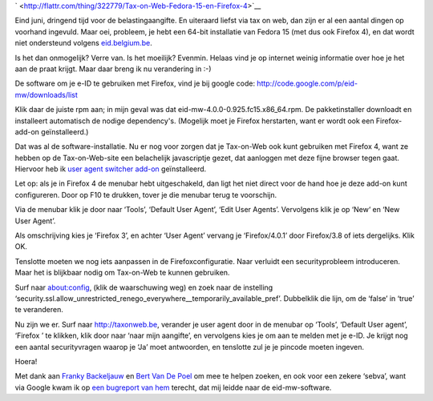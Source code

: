 .. title: Tax-on-Web, Fedora 15 en Firefox 4
.. slug: node-180
.. date: 2011-06-25 22:04:50
.. tags: overheid,opensource,mozilla,linux,fedora,beveiliging
.. link:
.. description: 
.. type: text


`
\ |Flattr
this| <http://flattr.com/thing/322779/Tax-on-Web-Fedora-15-en-Firefox-4>`__


Eind juni, dringend tijd voor de belastingaangifte. En uiteraard
liefst via tax on web, dan zijn er al een aantal dingen op voorhand
ingevuld. Maar oei, probleem, je hebt een 64-bit installatie van Fedora
15 (met dus ook Firefox 4), en dat wordt niet ondersteund volgens
`eid.belgium.be <http://eid.belgium.be/nl/Hoe_installeer_je_de_eID/Linux/>`__.

Is
het dan onmogelijk? Verre van. Is het moeilijk? Evenmin. Helaas vind je
op internet weinig informatie over hoe je het aan de praat krijgt. Maar
daar breng ik nu verandering in :-)

De software om je e-ID te
gebruiken met Firefox, vind je bij google code:
http://code.google.com/p/eid-mw/downloads/list

Klik daar de juiste
rpm aan; in mijn geval was dat eid-mw-4.0.0-0.925.fc15.x86\_64.rpm. De
pakketinstaller downloadt en installeert automatisch de nodige
dependency's. (Mogelijk moet je Firefox herstarten, want er wordt ook
een Firefox-add-on geïnstalleerd.)

Dat was al de
software-installatie. Nu er nog voor zorgen dat je Tax-on-Web ook kunt
gebruiken met Firefox 4, want ze hebben op de Tax-on-Web-site een
belachelijk javascriptje gezet, dat aanloggen met deze fijne browser
tegen gaat. Hiervoor heb ik `user agent switcher
add-on <https://addons.mozilla.org/en-US/firefox/addon/user-agent-switcher/>`__
geïnstalleerd.

Let op: als je in Firefox 4 de menubar hebt
uitgeschakeld, dan ligt het niet direct voor de hand hoe je deze add-on
kunt configureren. Door op F10 te drukken, tover je die menubar terug te
voorschijn.

Via de menubar klik je door naar ‘Tools’, ‘Default User
Agent’, ‘Edit User Agents’. Vervolgens klik je op ‘New‘ en ‘New User
Agent’.

Als omschrijving kies je ‘Firefox 3’, en achter ‘User
Agent’ vervang je ‘Firefox/4.0.1’ door Firefox/3.8 of iets dergelijks.
Klik OK.

Tenslotte moeten we nog iets aanpassen in de
Firefoxconfiguratie. Naar verluidt een securityprobleem introduceren.
Maar het is blijkbaar nodig om Tax-on-Web te kunnen gebruiken.

Surf
naar about:config, (klik de waarschuwing weg) en zoek naar de instelling
‘security.ssl.allow\_unrestricted\_renego\_everywhere\_\_temporarily\_available\_pref’.
Dubbelklik die lijn, om de ‘false’ in ‘true’ te veranderen.

Nu zijn
we er. Surf naar http://taxonweb.be, verander je user agent door in de
menubar op ‘Tools’, ‘Default User agent’, ‘Firefox ’ te klikken, klik
door naar ‘naar mijn aangifte’, en vervolgens kies je om aan te melden
met je e-ID. Je krijgt nog een aantal securityvragen waarop je ‘Ja’ moet
antwoorden, en tenslotte zul je je pincode moeten
ingeven.

Hoera!

Met dank aan `Franky
Backeljauw <http://www.facebook.com/franky.backeljauw>`__ en `Bert Van
De Poel <http://www.facebook.com/bertvandepoel>`__ om mee te helpen
zoeken, en ook voor een zekere ‘sebva’, want via Google kwam ik op `een
bugreport van
hem <http://code.google.com/p/eid-mw/issues/detail?id=34>`__ terecht,
dat mij leidde naar de eid-mw-software.

.. |Flattr this| image:: http://api.flattr.com/button/flattr-badge-large.png
